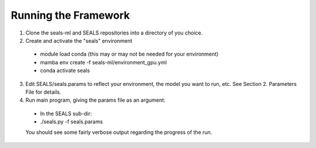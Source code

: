 *********************
Running the Framework
*********************

1. Clone the seals-ml and SEALS repositories into a directory of you choice.
2. Create and activate the "seals" environment
 * module load conda           (this may or may not be needed for your environment)
 * mamba env create -f seals-ml/environment_gpu.yml
 * conda activate seals
3. Edit SEALS/seals.params to reflect your environment, the model you want to run, etc.  See Section 2. Parameters File for details.
4. Run main program, giving the params file as an argument:
 * In the SEALS sub-dir:
 * ./seals.py -f seals.params
 You should see some fairly verbose output regarding the progress of the run.
